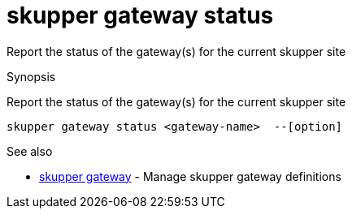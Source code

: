 = skupper gateway status

Report the status of the gateway(s) for the current skupper site

.Synopsis

Report the status of the gateway(s) for the current skupper site


 skupper gateway status <gateway-name>  --[option]



.Options


// 


.Options inherited from parent commands


// 
// 
// 


.See also

* xref:skupper_gateway.adoc[skupper gateway]	 - Manage skupper gateway definitions


// = Auto generated by spf13/cobra on 6-Oct-2022
